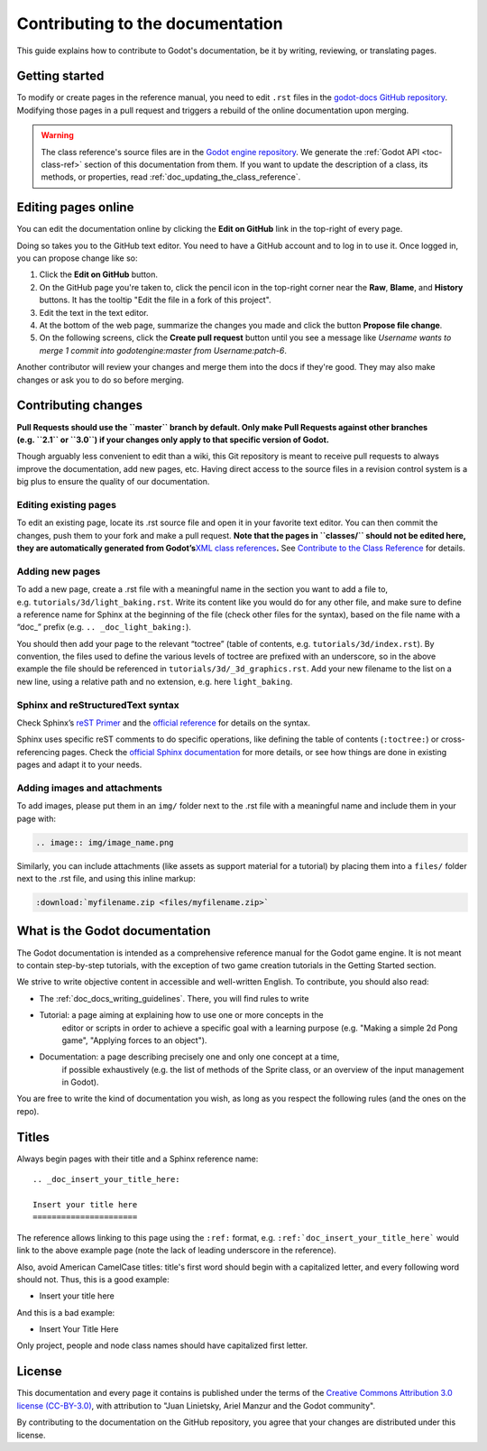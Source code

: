 .. _doc_documentation_guidelines:

Contributing to the documentation
=================================

This guide explains how to contribute to Godot's documentation, be it by
writing, reviewing, or translating pages.

.. seealso::

   If you want to translate pages or the class reference from English to other
   languages, read :ref:`doc_editor_and_docs_localization`.

Getting started
---------------

To modify or create pages in the reference manual, you need to edit ``.rst``
files in the `godot-docs GitHub repository
<https://github.com/godotengine/godot-docs>`_. Modifying those pages in a pull
request and triggers a rebuild of the online documentation upon merging.



.. seealso:: For details on Git usage and the pull request workflow, please
             refer to the :ref:`doc_pr_workflow` page. Most of what it describes
             regarding the main godotengine/godot repository is also valid for
             the docs repository.

.. warning:: The class reference's source files are in the `Godot engine repository
             <https://github.com/godotengine/godot>`_. We generate the :ref:`Godot API
             <toc-class-ref>` section of this documentation from them. If you want to update the
             description of a class, its methods, or properties, read
             :ref:`doc_updating_the_class_reference`.

Editing pages online
--------------------

You can edit the documentation online by clicking the **Edit on GitHub** link in
the top-right of every page.

Doing so takes you to the GitHub text editor. You need to have a GitHub account
and to log in to use it. Once logged in, you can propose change like so:

1. Click the **Edit on GitHub** button.

2. On the GitHub page you're taken to, click the pencil icon in the top-right
   corner near the **Raw**, **Blame**, and **History** buttons. It has the
   tooltip "Edit the file in a fork of this project".

3. Edit the text in the text editor.

4. At the bottom of the web page, summarize the changes you made and click the
   button **Propose file change**.

5. On the following screens, click the **Create pull request** button until you
   see a message like *Username wants to merge 1 commit into godotengine:master
   from Username:patch-6*.

Another contributor will review your changes and merge them into the docs if
they're good. They may also make changes or ask you to do so before merging.

Contributing changes
--------------------

**Pull Requests should use the ``master`` branch by default. Only make
Pull Requests against other branches (e.g. ``2.1`` or ``3.0``) if your
changes only apply to that specific version of Godot.**

Though arguably less convenient to edit than a wiki, this Git repository
is meant to receive pull requests to always improve the documentation,
add new pages, etc. Having direct access to the source files in a
revision control system is a big plus to ensure the quality of our
documentation.

Editing existing pages
~~~~~~~~~~~~~~~~~~~~~~

To edit an existing page, locate its .rst source file and open it in
your favorite text editor. You can then commit the changes, push them to
your fork and make a pull request. **Note that the pages in ``classes/``
should not be edited here, they are automatically generated from
Godot’s**\ `XML class
references <https://github.com/godotengine/godot/tree/master/doc/classes>`__\ **.**
See `Contribute to the Class
Reference <https://docs.godotengine.org/en/latest/community/contributing/updating_the_class_reference.html>`__
for details.

Adding new pages
~~~~~~~~~~~~~~~~

To add a new page, create a .rst file with a meaningful name in the
section you want to add a file to,
e.g. \ ``tutorials/3d/light_baking.rst``. Write its content like you
would do for any other file, and make sure to define a reference name
for Sphinx at the beginning of the file (check other files for the
syntax), based on the file name with a “doc\_” prefix
(e.g. ``.. _doc_light_baking:``).

You should then add your page to the relevant “toctree” (table of
contents, e.g. \ ``tutorials/3d/index.rst``). By convention, the files
used to define the various levels of toctree are prefixed with an
underscore, so in the above example the file should be referenced in
``tutorials/3d/_3d_graphics.rst``. Add your new filename to the list on
a new line, using a relative path and no extension, e.g. here
``light_baking``.

Sphinx and reStructuredText syntax
~~~~~~~~~~~~~~~~~~~~~~~~~~~~~~~~~~

Check Sphinx’s `reST
Primer <https://www.sphinx-doc.org/en/stable/rest.html>`__ and the
`official reference <http://docutils.sourceforge.net/rst.html>`__ for
details on the syntax.

Sphinx uses specific reST comments to do specific operations, like
defining the table of contents (``:toctree:``) or cross-referencing
pages. Check the `official Sphinx
documentation <https://www.sphinx-doc.org/en/stable/index.html>`__ for
more details, or see how things are done in existing pages and adapt it
to your needs.

Adding images and attachments
~~~~~~~~~~~~~~~~~~~~~~~~~~~~~

To add images, please put them in an ``img/`` folder next to the .rst
file with a meaningful name and include them in your page with:

.. code:: rst

   .. image:: img/image_name.png

Similarly, you can include attachments (like assets as support material
for a tutorial) by placing them into a ``files/`` folder next to the
.rst file, and using this inline markup:

.. code:: rst

   :download:`myfilename.zip <files/myfilename.zip>`

What is the Godot documentation
-------------------------------

The Godot documentation is intended as a comprehensive reference manual for the
Godot game engine. It is not meant to contain step-by-step tutorials, with the
exception of two game creation tutorials in the Getting Started section.

We strive to write objective content in accessible and well-written English. To
contribute, you should also read:

- The :ref:`doc_docs_writing_guidelines`. There, you will find rules to write

- Tutorial: a page aiming at explaining how to use one or more concepts in the
   editor or scripts in order to achieve a specific goal with a learning purpose
   (e.g. "Making a simple 2d Pong game", "Applying forces to an object").
- Documentation: a page describing precisely one and only one concept at a time,
   if possible exhaustively (e.g. the list of methods of the Sprite class, or an
   overview of the input management in Godot).

You are free to write the kind of documentation you wish, as long as you respect
the following rules (and the ones on the repo).

Titles
------

Always begin pages with their title and a Sphinx reference name:

::

    .. _doc_insert_your_title_here:

    Insert your title here
    ======================

The reference allows linking to this page using the ``:ref:`` format, e.g.
``:ref:`doc_insert_your_title_here``` would link to the above example page
(note the lack of leading underscore in the reference).

Also, avoid American CamelCase titles: title's first word should begin
with a capitalized letter, and every following word should not. Thus,
this is a good example:

-  Insert your title here

And this is a bad example:

-  Insert Your Title Here

Only project, people and node class names should have capitalized first
letter.

License
-------

This documentation and every page it contains is published under the terms of
the `Creative Commons Attribution 3.0 license (CC-BY-3.0) <https://tldrlegal.com/license/creative-commons-attribution-(cc)>`_, with attribution to "Juan Linietsky, Ariel Manzur and the Godot community".

By contributing to the documentation on the GitHub repository, you agree that
your changes are distributed under this license.
